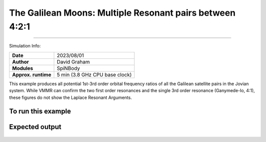 The Galilean Moons: Multiple Resonant pairs between 4:2:1
============

--------

Simulation Info:

===================   ============
**Date**              2023/08/01
**Author**            David Graham
**Modules**           SpiNBody
**Approx. runtime**   5 min (3.8 GHz CPU base clock)
===================   ============

This example produces all potential 1st-3rd order orbital frequency ratios of all the Galilean satellite pairs in the Jovian system. While VMMR can confirm the two first order resonances and the single 3rd order resonance (Ganymede-Io, 4:1), these figures do not show the Laplace Resonant Arguments.

To run this example
-------------------

.. code-block:: bash
    # Run vplanet to produce the results
    vplanet vpl.in

    # Run the calculator to produce the png files.
    python vmmr.py png
    
    # If you want to observe the next image, press "x" on the currently observed image.

    # To produce pdf files
    python vmmr.py pdf

Expected output
---------------

.. figure:: ResArgPair_Europa_Io.png
   :width: 600px
   :align: center

.. figure:: ResArgPair_Ganymede_Europa.png
   :width: 600px
   :align: center

.. figure:: ResArgPair_Ganymede_Io.png
   :width: 600px
   :align: center     
